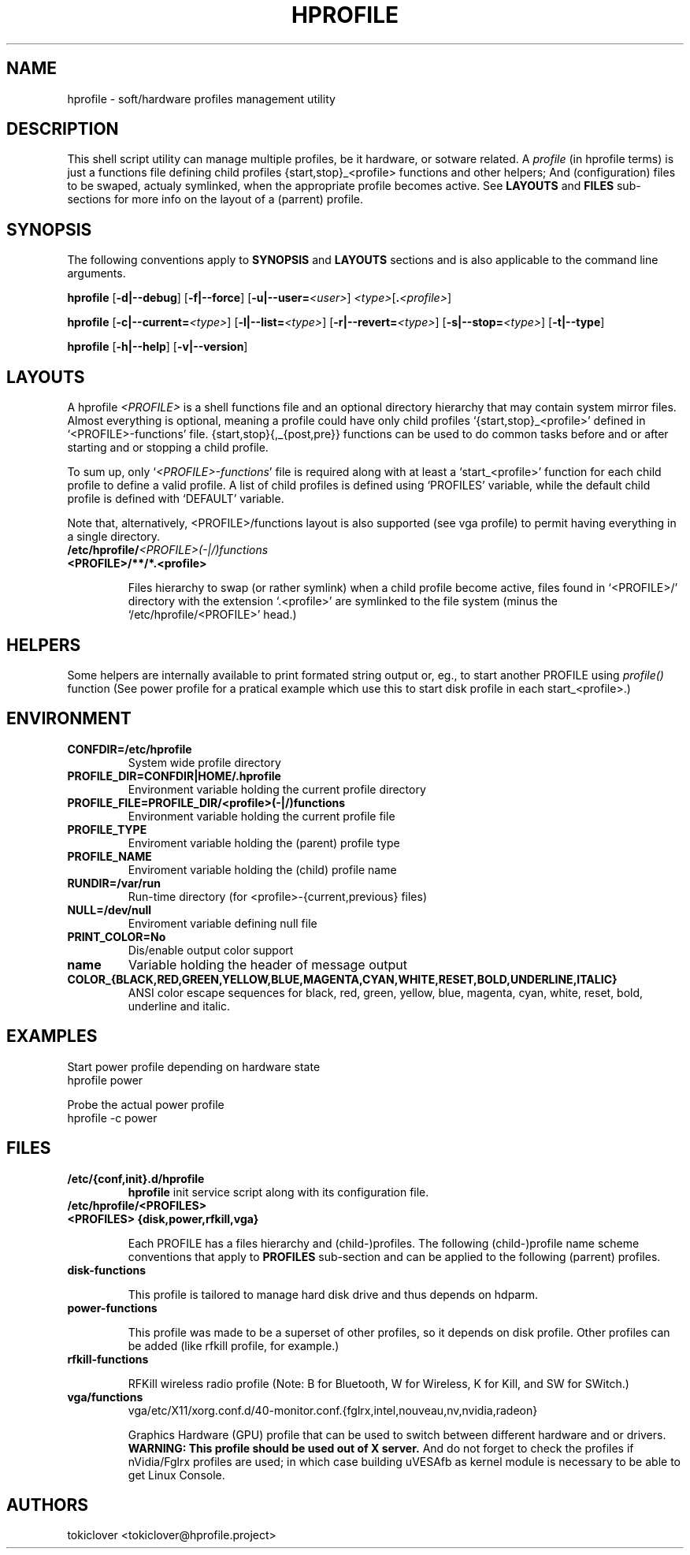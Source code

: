 .\"
.\" CopyLeft (c) 2015-6 tokiclover <tokiclover@gmail.com>
.\"
.\" Distributed under the terms of the GNU General Plublic License version 2
.\" as pugblished by the Free Software Fondation, Inc.
.\"
.pc
.TH HPROFILE 1 "2016-06-06" "6.1.3" "Hprofile Script Page"
.SH NAME
hprofile \- soft/hardware profiles management utility
.SH DESCRIPTION
This shell script utility can manage multiple profiles, be it hardware, or sotware related.
A
.I profile
(in hprofile terms) is just a functions file defining
child profiles {start,stop}_<profile> functions and other helpers; And
(configuration) files to be swaped, actualy symlinked, when the appropriate profile
becomes active. See
.B LAYOUTS
and
.B FILES
sub-sections for more info on the layout of a (parrent) profile.
.SH SYNOPSIS
The following conventions apply to
.B SYNOPSIS
and
.B LAYOUTS
sections and is also applicable to the command line arguments.
.TS
tab (@);
l lx.
\fBbold text\fR@T{
type exactly as shown
T}
\fIitalic text\fR@T{
replace with appropriate argument
T}
[\|text\|]@T{
any or all argument within [ ] are optional
T}
.TE

.B hprofile
.RB [\| -d|--debug \|]
.RB [\| -f|--force \|]
.RB [\| -u|--user= \|\c
.RI \| <user> \|]
.RI \| <type> \|\c
.RB [\| .\fI<profile>\fR \|]

.B hprofile
.RB [\| \-c|--current= \|\c
.RI \| <type> \|]
.RB [\| -l|--list= \|\c
.RI \| <type> \|]
.RB [\| -r|--revert= \|\c
.RI \| <type> \|]
.RB [\| -s|--stop= \|\c
.RI \| <type> \|]
.RB [\| -t|--type \|]

.B hprofile
.RB [\| -h|--help \|]
.RB [\| -v|--version \|]
.SH LAYOUTS
A hprofile
.I <PROFILE>
is a shell functions file and an optional directory hierarchy that may contain
system mirror files.
Almost everything is optional, meaning a profile could have only child profiles
`{start,stop}_<profile>' defined in `<PROFILE>-functions' file.
{start,stop}{,_{post,pre}} functions can be used to do common tasks before and
or after starting and or stopping a child profile.

To sum up, only `\fI<PROFILE>-functions\fR' file is required along with at least
a `start_<profile>' function for each child profile to define a valid profile.
A list of child profiles is defined using `PROFILES' variable, while the default
child profile is defined with `DEFAULT' variable.

Note that, alternatively, <PROFILE>/functions layout is also supported (see vga
profile) to permit having everything in a single directory.
.TP
.B /etc/hprofile/\fI<PROFILE>(-|/)functions\fR
.TS
tab (@);
l lx.
\fBDEFAULT\fR@T{
Default child profile to use when starting (parent) profile type (optional)
T}
\fBPROFILES\fR@T{
List supported (chid) profiles (required)
T}
\fBstart_test\fR@T{
Dynamic profile probing function to determine which (child) profile to use (optional)
T}
\fBstart_post\fR@T{
Clean up helper executed after starting a child profile (optional)
T}
\fBstart_pre\fR@T{
Set up helper executed before starting a chid profile (optional)
T}
\fBstop_post\fR@T{
Clean up helper executed after stopping a child profile (optional)
T}
\fBstop_pre\fR@T{
Set up helper executed before stopping a child profile (optional)
T}
\fBstart_<profile>\fR@T{
Start helper executed to activate a child profile (optional)
T}
\fBstop_<profile>\fR@T{
Stop helper executed to deactivate a child profile (optional)
T}
.TE
.RE
.TP
.B <PROFILE>/**/*.<profile>

Files hierarchy to swap (or rather symlink) when a child profile become active,
files found in `<PROFILE>/' directory
with the extension `.<profile>' are symlinked to the file system (minus the
`/etc/hprofile/<PROFILE>' head.)
.SH HELPERS
Some helpers are internally available to print formated string output or, eg., to
start another PROFILE using \fIprofile()\fR function (See power profile for a
pratical example which use this to start disk profile in each start_<profile>.)

.TS
tab (@);
l lx.
\fBbegin message\fR@T{
Print begin message
T}
\fBend retval, mssage\fR@T{
Print end message
T}
\fBinfo mssage\fR@T{
Print info message
T}
\fBwarn mssage\fR@T{
Print warn message
T}
\fBerror mssage\fR@T{
Print error message
T}
\fBdie retval mssage\fR@T{
Print error message
T}
\fB${name}\fR@T{
String used to prepend message with the previous helpers
T}
.TE

.SH ENVIRONMENT
.TP
.B CONFDIR=/etc/hprofile
System wide profile directory
.TP
.B PROFILE_DIR=CONFDIR|HOME/.hprofile
Environment variable holding the current profile directory
.TP
.B PROFILE_FILE=PROFILE_DIR/<profile>(-|/)functions
Environment variable holding the current profile file
.TP
.B PROFILE_TYPE
Enviroment variable holding the (parent) profile type
.TP
.B PROFILE_NAME
Enviroment variable holding the (child) profile name
.TP
.B RUNDIR=/var/run
Run-time directory (for <profile>-{current,previous} files)
.TP
.B NULL=/dev/null
Enviroment variable defining null file
.TP
.B PRINT_COLOR=No
Dis/enable output color support
.TP
.B name
Variable holding the header of message output
.TP
.B COLOR_{BLACK,RED,GREEN,YELLOW,BLUE,MAGENTA,CYAN,WHITE,RESET,BOLD,UNDERLINE,ITALIC}
ANSI color escape sequences for black, red, green, yellow, blue, magenta, cyan,
white, reset, bold, underline and italic.
.SH EXAMPLES
Start power profile depending on hardware state
  hprofile power

Probe the actual power profile
  hprofile -c power
.SH FILES
.TP
.BR /etc/{conf,init}.d/hprofile
.B hprofile
init service script along with its configuration file.
.TP
.BR /etc/hprofile/<PROFILES>
.TP
.B <PROFILES> {disk,power,rfkill,vga}

Each PROFILE has a files hierarchy and (child-)profiles.
The following (child-)profile name scheme conventions that apply to
.B PROFILES
sub-section and can be applied to the following (parrent) profiles.
.TS
tab (@);
l lx.
\fBadp\fR@T{
AC power adaptater connected
T}
\fBbat\fR@T{
AC power adaptater disconnected (battery profile)
T}
\fBdyn\fR@T{
Dynamic hprofile (AC power may be connected or not)
T}
\fBquiet\fR@T{
Quiet profile (silence oriented profile)
T}
\fBmed\fR@T{
Medium profile (balence between qerformance & quiet)
T}
.TE
.TP
.B disk-functions

This profile is tailored to manage hard disk drive and thus depends on hdparm.
.TP
.B power-functions

This profile was made to be a superset of other profiles, so it depends on disk
profile. Other profiles can be added (like rfkill profile, for example.)
.TP
.B rfkill-functions

RFKill wireless radio profile (Note: B for Bluetooth, W for Wireless, K for Kill, and
SW for SWitch.)
.TP
.B vga/functions
.RB vga/etc/X11/xorg.conf.d/40-monitor.conf.{fglrx,intel,nouveau,nv,nvidia,radeon}

Graphics Hardware (GPU) profile that can be used to switch between different
hardware and or drivers.
.br
.B WARNING: This profile should be used out of X server.
And do not forget to check the profiles if nVidia/Fglrx profiles are used;
in which case building uVESAfb as kernel module is necessary to be able to
get Linux Console.
.SH AUTHORS
tokiclover <tokiclover@hprofile.project>
.\"
.\" vim:fenc=utf-8:ft=groff:ci:pi:sts=2:sw=2:ts=2:expandtab:
.\"
